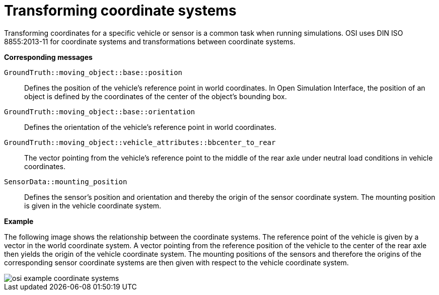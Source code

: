 = Transforming coordinate systems

Transforming coordinates for a specific vehicle or sensor is a common task when running simulations.
OSI uses DIN ISO 8855:2013-11 for coordinate systems and transformations between coordinate systems.

//TODO: Should we add one or more sentences about the mathematical operations involved?

**Corresponding messages**

``GroundTruth::moving_object::base::position``::
Defines the position of the vehicle’s reference point in world coordinates.
In Open Simulation Interface, the position of an object is defined by the coordinates of the center of the object's bounding box.

``GroundTruth::moving_object::base::orientation``::
Defines the orientation of the vehicle’s reference point in world coordinates.

``GroundTruth::moving_object::vehicle_attributes::bbcenter_to_rear``::
The vector pointing from the vehicle’s reference point to the middle of the rear axle under neutral load conditions in vehicle coordinates.

``SensorData::mounting_position``::
Defines the sensor’s position and orientation and thereby the origin of the sensor coordinate system.
The mounting position is given in the vehicle coordinate system.

**Example**

The following image shows the relationship between the coordinate systems.
The reference point of the vehicle is given by a vector in the world coordinate system.
A vector pointing from the reference position of the vehicle to the center of the rear axle then yields the origin of the vehicle coordinate system.
The mounting positions of the sensors and therefore the origins of the corresponding sensor coordinate systems are then given with respect to the vehicle coordinate system.

image::{imagedir}/osi_example_coordinate_systems.png[]
